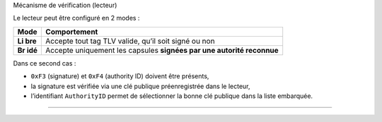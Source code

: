 Mécanisme de vérification (lecteur)

Le lecteur peut être configuré en 2 modes :

+-------+--------------------------------------------------------------+
| Mode  | Comportement                                                 |
+=======+==============================================================+
| **Li  | Accepte tout tag TLV valide, qu’il soit signé ou non         |
| bre** |                                                              |
+-------+--------------------------------------------------------------+
| **Br  | Accepte uniquement les capsules **signées par une autorité   |
| idé** | reconnue**                                                   |
+-------+--------------------------------------------------------------+

Dans ce second cas :

-  ``0xF3`` (signature) et ``0xF4`` (authority ID) doivent être
   présents,
-  la signature est vérifiée via une clé publique préenregistrée dans le
   lecteur,
-  l’identifiant ``AuthorityID`` permet de sélectionner la bonne clé
   publique dans la liste embarquée.

--------------
